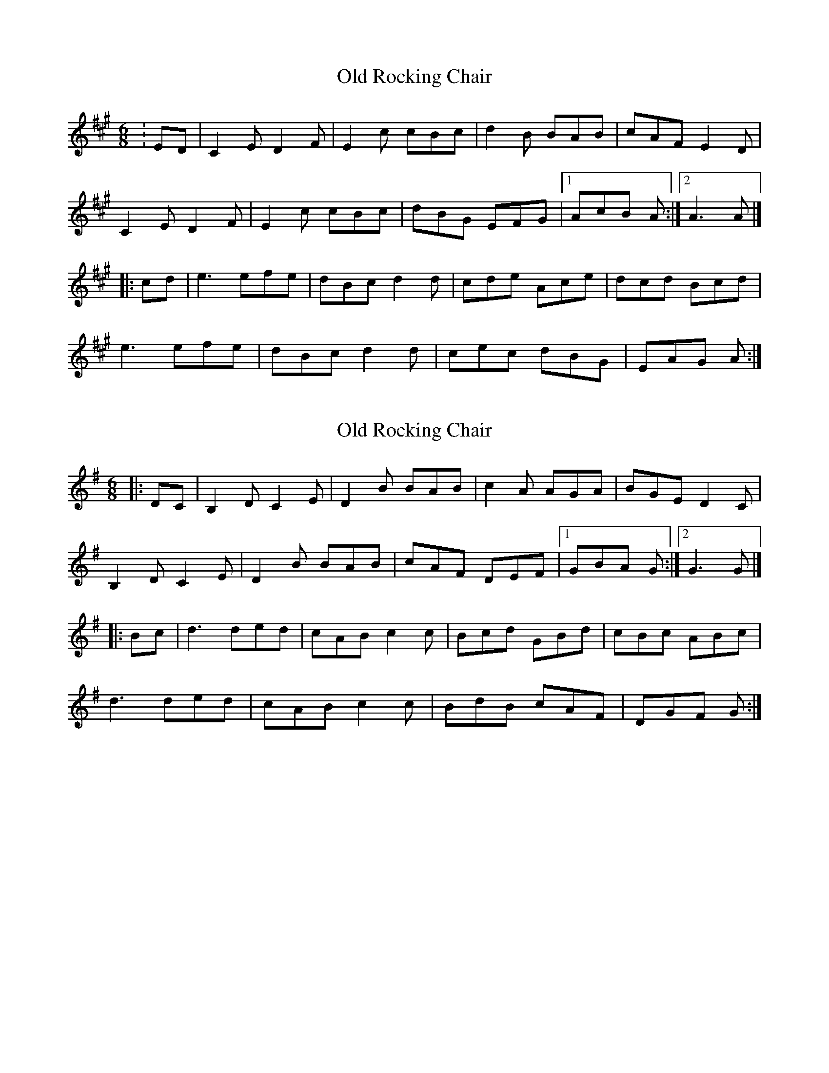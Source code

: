 X: 1
T: Old Rocking Chair
Z: zoronic
S: https://thesession.org/tunes/15416#setting28833
R: jig
M: 6/8
L: 1/8
K: Amaj
C: Ralph Page
:ED|C2E D2F|E2c cBc|d2B BAB|cAF E2D|
C2E D2F|E2c cBc|dBG EFG|1 AcB A :|2 A3 A|]
|:cd|e3 efe|dBc d2d|cde Ace|dcd Bcd|
e3 efe|dBc d2d|cec dBG|EAG A :|
X: 2
T: Old Rocking Chair
Z: zoronic
S: https://thesession.org/tunes/15416#setting28857
R: jig
M: 6/8
L: 1/8
K: Gmaj
|:DC|B,2D C2E|D2B BAB|c2A AGA|BGE D2C|
B,2D C2E|D2B BAB|cAF DEF|1 GBA G :|2 G3 G|]
|:Bc|d3 ded|cAB c2c|Bcd GBd|cBc ABc|
d3 ded|cAB c2c|BdB cAF|DGF G :|
X: 3
T: Old Rocking Chair
Z: Boots MacAllen
S: https://thesession.org/tunes/15416#setting28859
R: jig
M: 6/8
L: 1/8
K: Amaj
ED|CEE DFF|Ecc cBc|dBB BAB|cAF E2D|
CEE DFF|EAB cBc|dBG EFG|ABA A:||
cd|ecA efe|dBc dfd|cec ABc|dcd Bcd|
ecA efe|dBc ded|cBc dBG|EAG A:||
